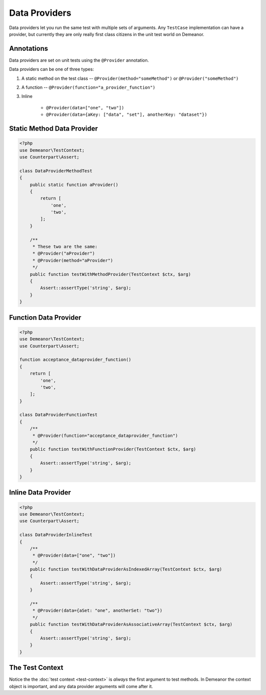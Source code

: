 Data Providers
==============

Data providers let you run the same test with multiple sets of arguments. Any
``TestCase`` implementation can have a provider, but currently they are only
really first class citizens in the unit test world on Demeanor.

Annotations
-----------

Data providers are set on unit tests using the ``@Provider`` annotation.

Data providers can be one of three types:

1. A static method on the test class -- ``@Provider(method="someMethod")`` or
   ``@Provider("someMethod")``
2. A function -- ``@Provider(function="a_provider_function")``
3. Inline

    * ``@Provider(data=["one", "two"])``
    * ``@Provider(data={aKey: ["data", "set"], anotherKey: "dataset"})``

Static Method Data Provider
---------------------------

.. code-block:: php

    <?php
    use Demeanor\TestContext;
    use Counterpart\Assert;

    class DataProviderMethodTest
    {
        public static function aProvider()
        {
            return [
                'one',
                'two',
            ];
        }

        /**
         * These two are the same:
         * @Provider("aProvider")
         * @Provider(method="aProvider")
         */
        public function testWithMethodProvider(TestContext $ctx, $arg)
        {
            Assert::assertType('string', $arg);
        }
    }

Function Data Provider
----------------------

.. code-block:: php

    <?php
    use Demeanor\TestContext;
    use Counterpart\Assert;

    function acceptance_dataprovider_function()
    {
        return [
            'one',
            'two',
        ];
    }

    class DataProviderFunctionTest
    {
        /**
         * @Provider(function="acceptance_dataprovider_function")
         */
        public function testWithFunctionProvider(TestContext $ctx, $arg)
        {
            Assert::assertType('string', $arg);
        }
    }

Inline Data Provider
--------------------

.. code-block:: php

    <?php
    use Demeanor\TestContext;
    use Counterpart\Assert;

    class DataProviderInlineTest
    {
        /**
         * @Provider(data=["one", "two"])
         */
        public function testWithDataProviderAsIndexedArray(TestContext $ctx, $arg)
        {
            Assert::assertType('string', $arg);
        }

        /**
         * @Provider(data={aSet: "one", anotherSet: "two"})
         */
        public function testWithDataProviderAsAssociativeArray(TestContext $ctx, $arg)
        {
            Assert::assertType('string', $arg);
        }
    }

The Test Context
----------------

Notice the the :doc:`test context <test-context>` is *always* the first argument
to test methods. In Demeanor the context object is important, and any data
provider arguments will come after it.

